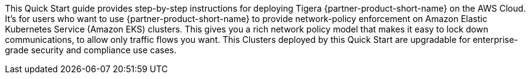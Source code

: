 This Quick Start guide provides step-by-step instructions for deploying Tigera {partner-product-short-name} on the AWS Cloud. It's for users who want to use {partner-product-short-name} to provide network-policy enforcement on Amazon Elastic Kubernetes Service (Amazon EKS) clusters. This gives you a rich network policy model that makes it easy to lock down communications, to allow only traffic flows you want. This Clusters deployed by this Quick Start are upgradable for enterprise-grade security and compliance use cases.


